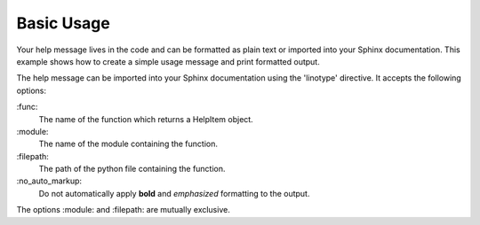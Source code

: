 Basic Usage
===========
Your help message lives in the code and can be formatted as plain text or
imported into your Sphinx documentation. This example shows how to create a
simple usage message and print formatted output.

.. code-block:: python
    :linenos:

    from linotype import HelpFormatter, HelpItem

    def help_synopsis():
        formatter = HelpFormatter()
        help_root = HelpItem(formatter)
        help_root.add_definition(
            "zielen", "[global_options] command [command_options] [command_args]",
            "")
        return help_root

    print(help_synopsis())

The help message can be imported into your Sphinx documentation using the
'linotype' directive. It accepts the following options:

\:func\:
    The name of the function which returns a HelpItem object.

\:module\:
    The name of the module containing the function.

\:filepath\:
    The path of the python file containing the function.

\:no_auto_markup\:
    Do not automatically apply **bold** and *emphasized* formatting to the
    output.

The options :module: and :filepath: are mutually exclusive.

.. code-block:: rst
    :linenos:

    Usage
    =====
    .. linotype::
        :module: zielen.cli
        :func: help_synopsis
